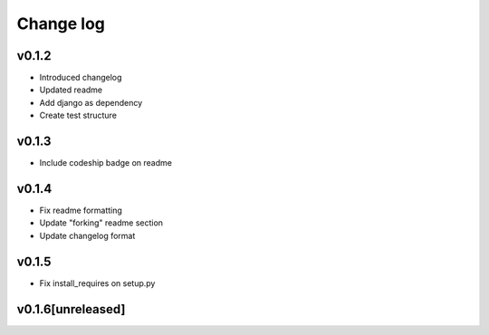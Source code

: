 ===========
Change log
===========

v0.1.2
-----------
* Introduced changelog
* Updated readme
* Add django as dependency
* Create test structure

v0.1.3
-----------
* Include codeship badge on readme

v0.1.4
-----------
* Fix readme formatting
* Update "forking" readme section
* Update changelog format

v0.1.5
-----------
* Fix install_requires on setup.py

v0.1.6[unreleased]
-----------
